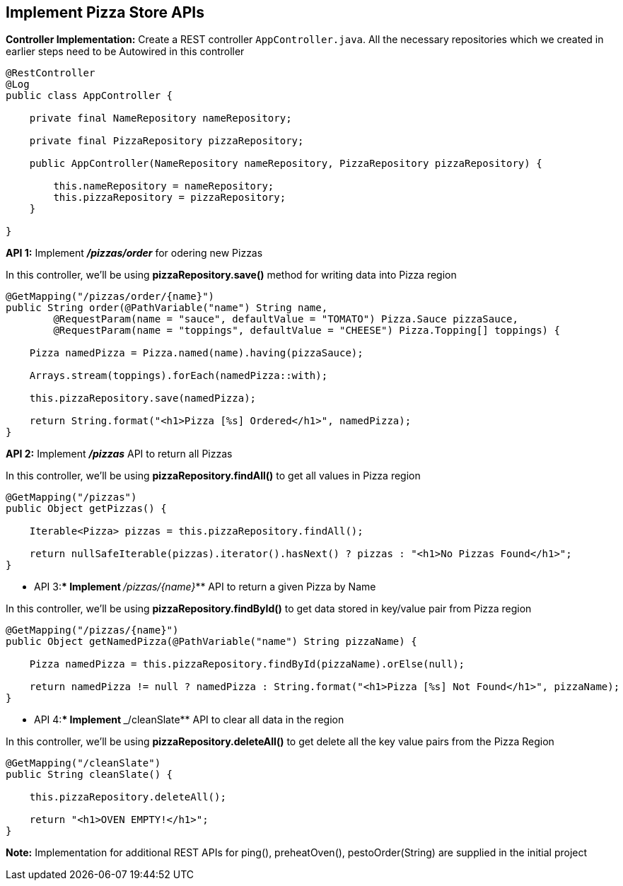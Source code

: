 ## Implement Pizza Store APIs

***Controller Implementation:*** Create a REST controller `AppController.java`. All the necessary repositories which we created in earlier steps need to be Autowired in this controller

```java
@RestController
@Log
public class AppController {

    private final NameRepository nameRepository;

    private final PizzaRepository pizzaRepository;

    public AppController(NameRepository nameRepository, PizzaRepository pizzaRepository) {

        this.nameRepository = nameRepository;
        this.pizzaRepository = pizzaRepository;
    }

}
```

***API 1:*** Implement **_/pizzas/order_** for odering new Pizzas

In this controller, we'll be using ***pizzaRepository.save()*** method for writing data into Pizza region

```java
@GetMapping("/pizzas/order/{name}")
public String order(@PathVariable("name") String name,
        @RequestParam(name = "sauce", defaultValue = "TOMATO") Pizza.Sauce pizzaSauce,
        @RequestParam(name = "toppings", defaultValue = "CHEESE") Pizza.Topping[] toppings) {

    Pizza namedPizza = Pizza.named(name).having(pizzaSauce);

    Arrays.stream(toppings).forEach(namedPizza::with);

    this.pizzaRepository.save(namedPizza);

    return String.format("<h1>Pizza [%s] Ordered</h1>", namedPizza);
}
```

***API 2:*** Implement **_/pizzas_** API to return all Pizzas

In this controller, we'll be using ***pizzaRepository.findAll()*** to get all values in Pizza region

```java
@GetMapping("/pizzas")
public Object getPizzas() {

    Iterable<Pizza> pizzas = this.pizzaRepository.findAll();

    return nullSafeIterable(pizzas).iterator().hasNext() ? pizzas : "<h1>No Pizzas Found</h1>";
}
```

*** API 3:*** Implement **_/pizzas/{name}_** API to return a given Pizza by Name

In this controller, we'll be using ***pizzaRepository.findById()*** to get data stored in key/value pair from Pizza region

```java
@GetMapping("/pizzas/{name}")
public Object getNamedPizza(@PathVariable("name") String pizzaName) {

    Pizza namedPizza = this.pizzaRepository.findById(pizzaName).orElse(null);

    return namedPizza != null ? namedPizza : String.format("<h1>Pizza [%s] Not Found</h1>", pizzaName);
}

```

*** API 4:*** Implement **_/cleanSlate** API to clear all data in the region

In this controller, we'll be using ***pizzaRepository.deleteAll()*** to get delete all the key value pairs from the Pizza Region

```java
@GetMapping("/cleanSlate")
public String cleanSlate() {

    this.pizzaRepository.deleteAll();

    return "<h1>OVEN EMPTY!</h1>";
}
```

***Note:*** Implementation for additional REST APIs for ping(), preheatOven(), pestoOrder(String) are supplied in the initial project
